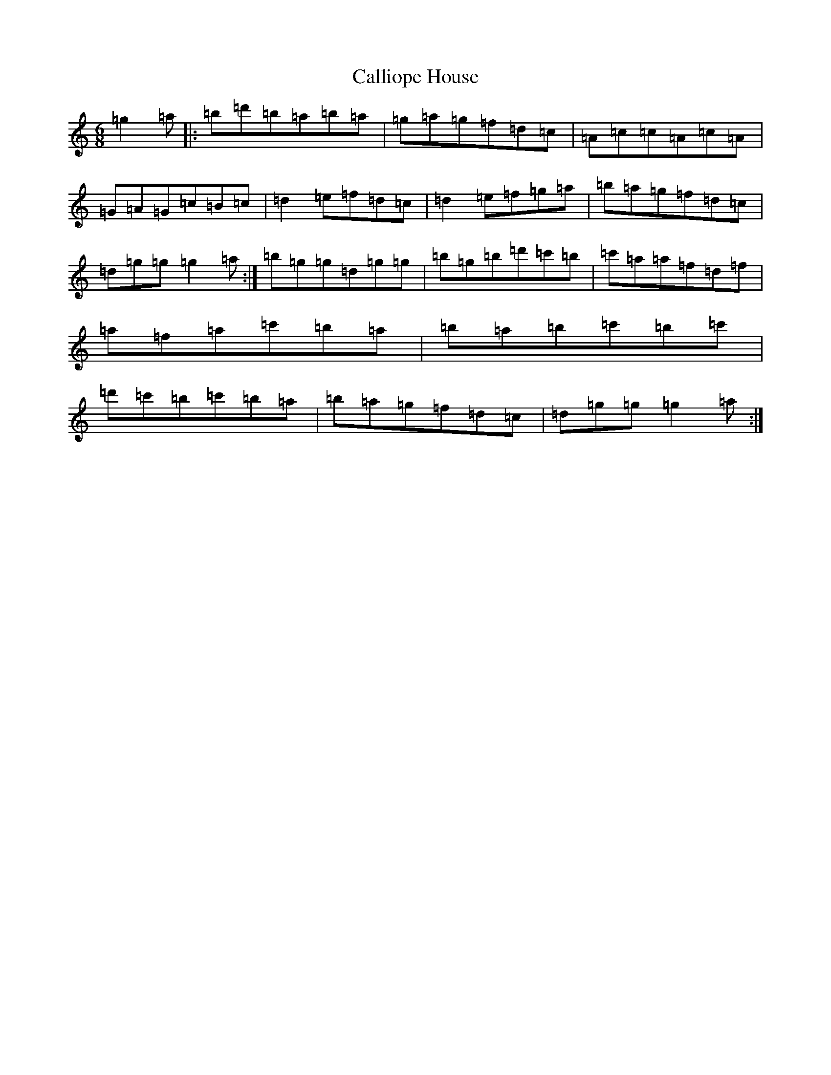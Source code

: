 X: 19188
T: Calliope House
S: https://thesession.org/tunes/15#setting15
Z: D Major
R: jig
M:6/8
L:1/8
K: C Major
=g2=a|:=b=d'=b=a=b=a|=g=a=g=f=d=c|=A=c=c=A=c=A|=G=A=G=c=B=c|=d2=e=f=d=c|=d2=e=f=g=a|=b=a=g=f=d=c|=d=g=g=g2=a:|=b=g=g=d=g=g|=b=g=b=d'=c'=b|=c'=a=a=f=d=f|=a=f=a=c'=b=a|=b=a=b=c'=b=c'|=d'=c'=b=c'=b=a|=b=a=g=f=d=c|=d=g=g=g2=a:|